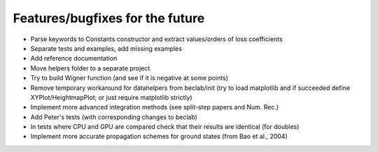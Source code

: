 --------------------------------
Features/bugfixes for the future
--------------------------------

- Parse keywords to Constants constructor and extract values/orders of loss coefficients
- Separate tests and examples, add missing examples
- Add reference documentation
- Move helpers folder to a separate project
- Try to build Wigner function (and see if it is negative at some points)
- Remove temporary workaround for datahelpers from beclab/init (try to load matplotlib and
  if succeeded define XYPlot/HeightmapPlot; or just require matplotlib strictly)
- Implement more advanced integration methods (see split-step papers and Num. Rec.)
- Add Peter's tests (with corresponding changes to beclab)
- In tests where CPU and GPU are compared check that their results are identical (for doubles)
- Implement more accurate propagation schemes for ground states (from Bao et al., 2004)
